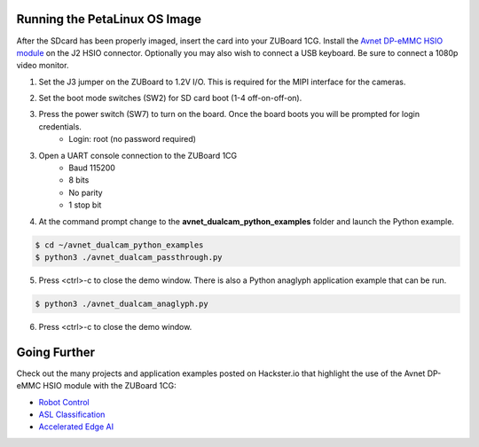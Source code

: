Running the PetaLinux OS Image
==============================

After the SDcard has been properly imaged, insert the card into your ZUBoard 1CG. Install the `Avnet DP-eMMC HSIO module <http://avnet.me/dpemmc>`_ on the J2 HSIO connector.  Optionally you may also wish to connect a USB keyboard.  Be sure to connect a 1080p video monitor.

.. image:: images/DPeMMC_mounted_ZUBoard.png
    :align: center

1. Set the J3 jumper on the ZUBoard to 1.2V I/O.  This is required for the MIPI interface for the cameras.

.. image:: images/zuboard_j3_jumper.jpg
    :align: center

2. Set the boot mode switches (SW2) for SD card boot (1-4 off-on-off-on).

.. image:: images/zub1cg_sd_boot.jpg
    :align: center
    :scale: 40%

3. Press the power switch (SW7) to turn on the board.  Once the board boots you will be prompted for login credentials.
    * Login: root (no password required)

3. Open a UART console connection to the ZUBoard 1CG
    * Baud 115200
    * 8 bits
    * No parity
    * 1 stop bit

4. At the command prompt change to the **avnet_dualcam_python_examples** folder and launch the Python example.

.. code-block:: console

    $ cd ~/avnet_dualcam_python_examples
    $ python3 ./avnet_dualcam_passthrough.py

.. image:: images/dualcam_passthrough.jpg
    :align: center

5. Press <ctrl>-c to close the demo window.  There is also a Python anaglyph application example that can be run.

.. code-block:: console

    $ python3 ./avnet_dualcam_anaglyph.py

.. image:: images/dualcam_anaglyph.jpg
    :align: center

6. Press <ctrl>-c to close the demo window.

Going Further
=============

Check out the many projects and application examples posted on Hackster.io that highlight the use of the Avnet DP-eMMC HSIO module with the ZUBoard 1CG:

* `Robot Control <http://avnet.me/vitis-ai-3.0-robot-control>`_
* `ASL Classification <http://avnet.me/vitis-ai-3.0-asl-classification>`_
* `Accelerated Edge AI <http://avnet.me/avnet-zub1cg-sbc-2022.1>`_



